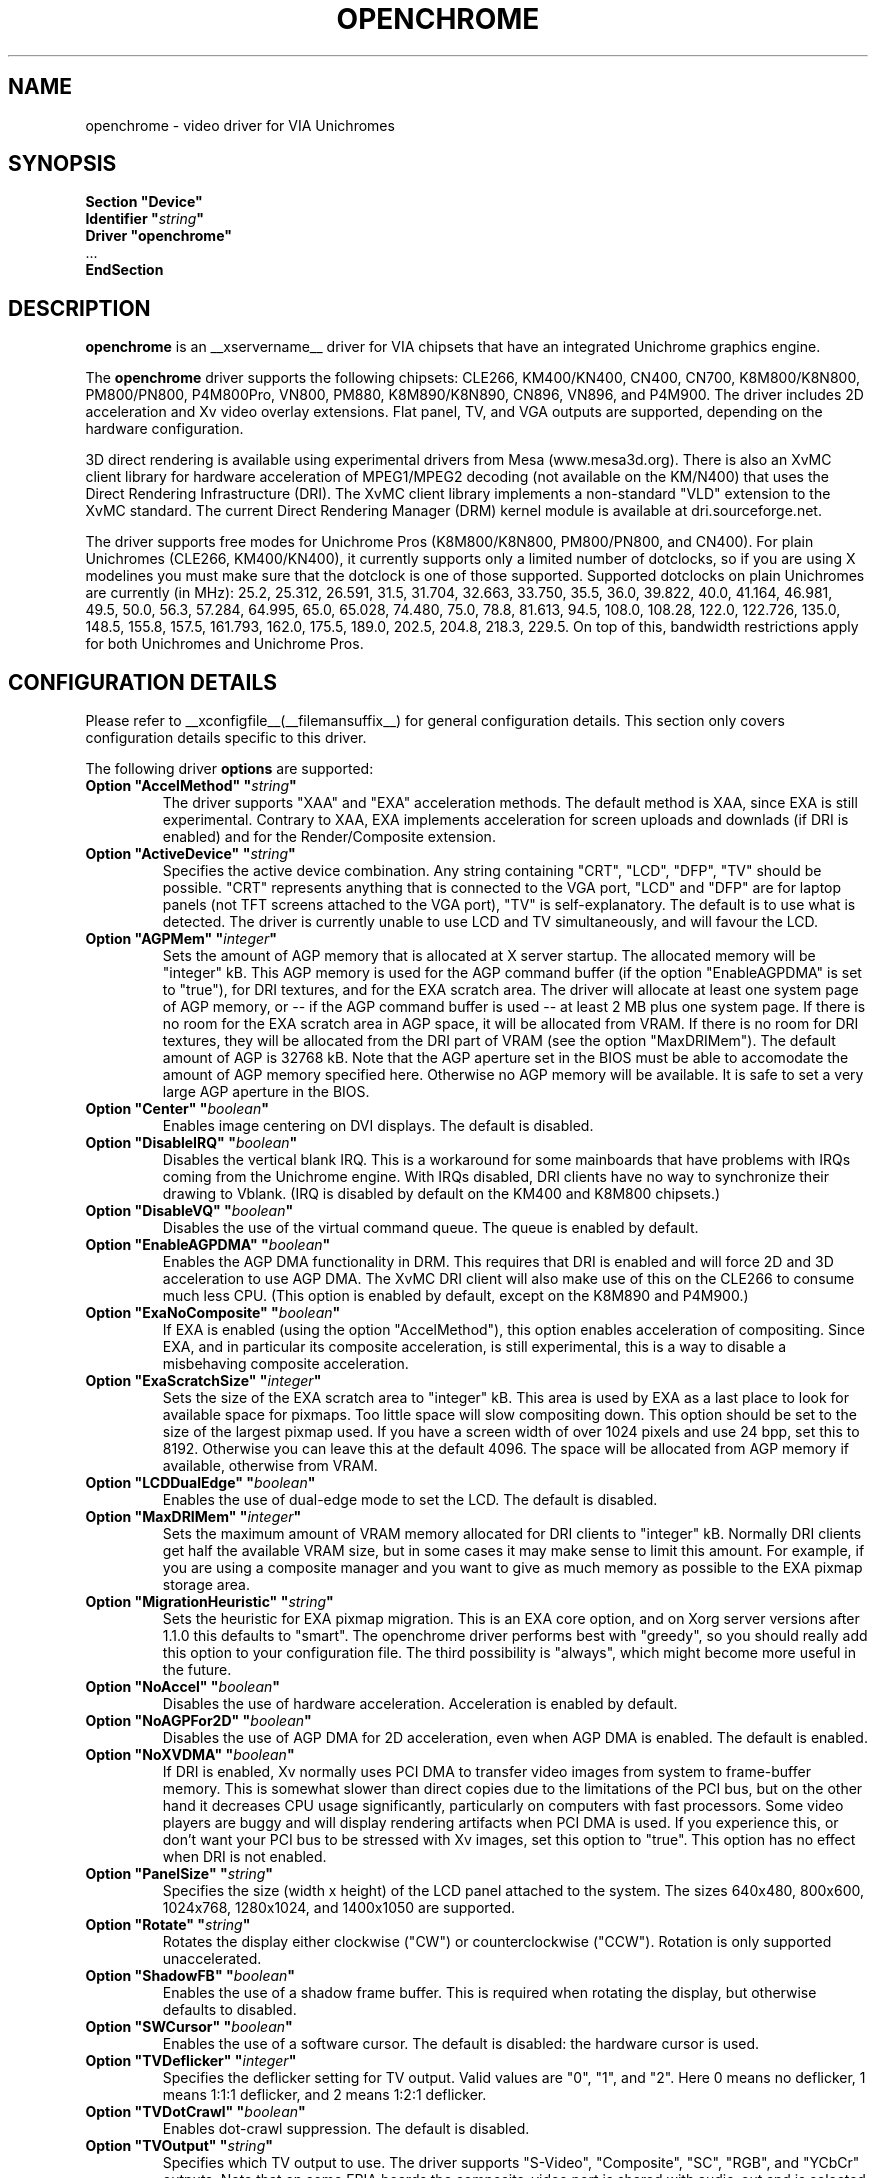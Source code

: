 .\" Shorthand for double quote that works everywhere,
.\" also within other double quotes:
.ds q \N'34'
.TH OPENCHROME __drivermansuffix__ __vendorversion__
.SH NAME
openchrome \- video driver for VIA Unichromes
.SH SYNOPSIS
.nf
.B "Section \*qDevice\*q"
.BI "  Identifier \*q" string \*q
.B  "  Driver \*qopenchrome\*q"
\ \ ...
.B EndSection
.fi

.SH DESCRIPTION
.B openchrome
is an __xservername__ driver for VIA chipsets that have  an integrated
Unichrome graphics engine.
.PP
The
.B openchrome
driver supports the following chipsets: CLE266, KM400/KN400, CN400, CN700,
K8M800/K8N800, PM800/PN800, P4M800Pro, VN800, PM880, K8M890/K8N890,
CN896, VN896, and P4M900.
The driver includes 2D acceleration and Xv video overlay extensions.
Flat panel, TV, and VGA outputs are supported, depending on the hardware
configuration.
.PP
3D direct rendering is available using experimental drivers from Mesa
(www.mesa3d.org).  There is also an XvMC client library for hardware
acceleration of MPEG1/MPEG2 decoding (not available on the KM/N400)
that uses the Direct Rendering Infrastructure (DRI).
The XvMC client library implements a non-standard
"VLD" extension to the XvMC standard.  The current Direct Rendering
Manager (DRM) kernel module is available at dri.sourceforge.net.
.PP
The driver supports free modes for Unichrome Pros (K8M800/K8N800, PM800/PN800,
and CN400).  For plain Unichromes (CLE266, KM400/KN400), it currently supports
only a limited number of dotclocks, so if you are using X modelines you
must make sure that the dotclock is one of those supported.  Supported
dotclocks on plain Unichromes are currently (in MHz): 25.2, 25.312,
26.591, 31.5, 31.704, 32.663, 33.750, 35.5, 36.0, 39.822, 40.0, 41.164,
46.981, 49.5, 50.0, 56.3, 57.284, 64.995, 65.0, 65.028, 74.480,
75.0, 78.8, 81.613, 94.5, 108.0, 108.28, 122.0, 122.726, 135.0,
148.5, 155.8, 157.5, 161.793, 162.0, 175.5, 189.0, 202.5, 204.8,
218.3, 229.5.  On top of this, bandwidth restrictions apply for both
Unichromes and Unichrome Pros.
.PP
.SH CONFIGURATION DETAILS
Please refer to __xconfigfile__(__filemansuffix__) for general configuration
details.  This section only covers configuration details specific to this
driver.
.PP
The following driver
.B options
are supported:
.TP
.BI "Option \*qAccelMethod\*q  \*q" string \*q
The driver supports "XAA" and "EXA" acceleration methods.  The default
method is XAA, since EXA is still experimental.  Contrary to XAA, EXA
implements acceleration for screen uploads and downlads (if DRI is
enabled) and for the Render/Composite extension.
.TP
.BI "Option \*qActiveDevice\*q  \*q" string \*q
Specifies the active device combination.  Any string containing "CRT",
"LCD", "DFP", "TV" should be possible. "CRT" represents anything that
is connected to the VGA port, "LCD" and "DFP" are for laptop panels
(not TFT screens attached to the VGA port), "TV" is self-explanatory.
The default is to use what is detected.  The driver is currently unable
to use LCD and TV simultaneously, and will favour the LCD.
.TP
.BI "Option \*qAGPMem\*q  \*q" integer \*q
Sets the amount of AGP memory that is allocated at X server startup.
The allocated memory will be "integer" kB.  This AGP memory is used for
the AGP command buffer (if the option "EnableAGPDMA" is set to "true"), for
DRI textures, and for the EXA scratch area.  The driver will allocate at
least one system page of AGP memory, or \-\- if the AGP command buffer is
used \-\- at least 2 MB plus one system page.  If there is no room for the
EXA scratch area in AGP space, it will be allocated from VRAM.  If there is
no room for DRI textures, they will be allocated from the DRI part of
VRAM (see the option "MaxDRIMem").  The default amount of AGP is
32768 kB.  Note that the AGP aperture set in the BIOS must be able
to accomodate the amount of AGP memory specified here.  Otherwise no
AGP memory will be available.  It is safe to set a very large AGP
aperture in the BIOS.
.TP
.BI "Option \*qCenter\*q  \*q" boolean \*q
Enables image centering on DVI displays.  The default is disabled.
.TP
.BI "Option \*qDisableIRQ\*q  \*q" boolean \*q
Disables the vertical blank IRQ.  This is a workaround for some mainboards
that have problems with IRQs coming from the Unichrome engine.  With IRQs
disabled, DRI clients have no way to synchronize their drawing to Vblank.
(IRQ is disabled by default on the KM400 and K8M800 chipsets.)
.TP
.BI "Option \*qDisableVQ\*q  \*q" boolean \*q
Disables the use of the virtual command queue.  The queue is enabled
by default.
.TP
.BI "Option \*qEnableAGPDMA\*q  \*q" boolean \*q
Enables the AGP DMA functionality in DRM.  This requires that DRI is enabled
and will force 2D and 3D acceleration to use AGP DMA.  The XvMC DRI
client will also make use of this on the CLE266 to consume much less CPU.
(This option is enabled by default, except on the K8M890 and P4M900.) 
.TP
.BI "Option \*qExaNoComposite\*q  \*q" boolean \*q
If EXA is enabled (using the option "AccelMethod"), this option enables
acceleration of compositing.  Since EXA, and in particular its composite
acceleration, is still experimental, this is a way to disable a misbehaving
composite acceleration.
.TP
.BI "Option \*qExaScratchSize\*q  \*q" integer \*q
Sets the size of the EXA scratch area to "integer" kB.  This area is
used by EXA as a last place to look for available space for pixmaps.
Too little space will slow compositing down.  This option should be set
to the size of the largest pixmap used.  If you have a screen width of
over 1024 pixels and use 24 bpp, set this to 8192.  Otherwise you can
leave this at the default 4096.  The space will be allocated from AGP
memory if available, otherwise from VRAM.
.TP
.BI "Option \*qLCDDualEdge\*q  \*q" boolean \*q
Enables the use of dual-edge mode to set the LCD.  The default is disabled.
.TP
.BI "Option \*qMaxDRIMem\*q  \*q" integer \*q
Sets the maximum amount of VRAM memory allocated for DRI clients to
"integer" kB.  Normally DRI clients  get half the available VRAM size,
but in some cases it may make sense to limit this amount.  For example,
if you are using a composite manager and you want to give as much memory
as possible to the EXA pixmap storage area.
.TP
.BI "Option \*qMigrationHeuristic\*q  \*q" string \*q
Sets the heuristic for EXA pixmap migration.  This is an EXA core
option, and on Xorg server versions after 1.1.0 this defaults to
"smart".  The openchrome driver performs best with "greedy", so you
should really add this option to your configuration file.  The third
possibility is "always", which might become more useful in the future.
.TP
.BI "Option \*qNoAccel\*q  \*q" boolean \*q
Disables the use of hardware acceleration.  Acceleration is enabled
by default.
.TP
.BI "Option \*qNoAGPFor2D\*q  \*q" boolean \*q
Disables the use of AGP DMA for 2D acceleration, even when AGP DMA is
enabled.  The default is enabled.
.TP
.BI "Option \*qNoXVDMA\*q  \*q" boolean \*q
If DRI is enabled, Xv normally uses PCI DMA to transfer video images
from system to frame-buffer memory.  This is somewhat slower than
direct copies due to the limitations of the PCI bus, but on the other
hand it decreases CPU usage significantly, particularly on computers
with fast processors.  Some video players are buggy and will display
rendering artifacts when PCI DMA is used.  If you experience this,
or don't want your PCI bus to be stressed with Xv images, set this
option to "true".  This option has no effect when DRI is not enabled.
.TP
.BI "Option \*qPanelSize\*q  \*q" string \*q
Specifies the size (width x height) of the LCD panel attached to the
system.  The sizes 640x480, 800x600, 1024x768, 1280x1024, and 1400x1050
are supported.
.TP
.BI "Option \*qRotate\*q  \*q" string \*q
Rotates the display either clockwise ("CW") or counterclockwise ("CCW").
Rotation is only supported unaccelerated.
.TP
.BI "Option \*qShadowFB\*q  \*q" boolean \*q
Enables the use of a shadow frame buffer.  This is required when
rotating the display, but otherwise defaults to disabled.
.TP
.BI "Option \*qSWCursor\*q  \*q" boolean \*q
Enables the use of a software cursor.  The default is disabled:
the hardware cursor is used.
.TP
.BI "Option \*qTVDeflicker\*q  \*q" integer \*q
Specifies the deflicker setting for TV output.  Valid values are "0", "1",
and "2".  Here 0 means no deflicker, 1 means 1:1:1 deflicker, and 2 means
1:2:1 deflicker.
.TP
.BI "Option \*qTVDotCrawl\*q  \*q" boolean \*q
Enables dot-crawl suppression.  The default is disabled.
.TP
.BI "Option \*qTVOutput\*q  \*q" string \*q
Specifies which TV output to use.  The driver supports "S-Video",
"Composite", "SC", "RGB", and "YCbCr" outputs.  Note that on some
EPIA boards the composite-video port is shared with audio-out and
is selected via a jumper.
.TP
.BI "Option \*qTVType\*q  \*q" string \*q
Specifies TV output format.  The driver currently supports "NTSC" and
"PAL" timings only.
.TP
.BI "Option \*qVBEModes\*q  \*q" boolean \*q
Enables the use of VBE BIOS calls for setting the display mode.  This mimics
the behaviour of the vesa driver but still provides acceleration and
other features.  This option may be used if your hardware works with
the vesa driver but not with the openchrome driver.  It may not work
on 64-bit systems.  Using "VBEModes" may speed up driver acceleration
significantly due to a more aggressive hardware setting, particularly
on systems with low memory bandwidth.  Your refresh rate may be limited
to 60 Hz on some systems.
.TP
.BI "Option \*qVBESaveRestore\*q  \*q" boolean \*q
Enables the use of VBE BIOS calls for saving and restoring the display state
when the X server is launched.  This can be extremely slow on some hardware,
and the system may appear to have locked for 10 seconds or so.  The default
is to use the driver builtin function.  This option only works if option
"VBEModes" is enabled.
.TP
.BI "Option \*qVideoRAM\*q  \*q" integer \*q
Overrides the VideoRAM autodetection.  This should never be needed.
.PP 
.SH "TV ENCODERS"
Unichromes tend to be paired with several different TV encoders.
.TP
.BI "VIA Technologies VT1621"
Still untested, as no combination with a Unichrome is known or available.
Supports the following normal modes: "640x480" and "800x600".  Use
"640x480Over" and "800x600Over" for vertical overscan.  These modes
are made available by the driver; modelines provided in __xconfigfile__
will be ignored.
.TP
.BI "VIA Technologies VT1622, VT1622A, VT1623"
Supports the following modes: "640x480", "800x600", "1024x768",
"848x480", "720x480" (NTSC only) and "720x576" (PAL only).  Use
"640x480Over", "800x600Over", "1024x768Over", "848x480Over",
"720x480Over" (NTSC) and "720x576Over" (PAL) for vertical overscan.
The modes "720x480Noscale" (NTSC) and "720x576Noscale" (PAL) (available
on VT1622 only) provide cleaner TV output (unscaled with only minimal
overscan).  These modes are made available by the driver; modelines
provided in __xconfigfile__ will be ignored.

.SH "SEE ALSO"
__xservername__(__appmansuffix__), __xconfigfile__(__filemansuffix__), xorgconfig(__appmansuffix__), Xserver(__appmansuffix__), X(__miscmansuffix__)
.SH AUTHORS
Authors include: ...
